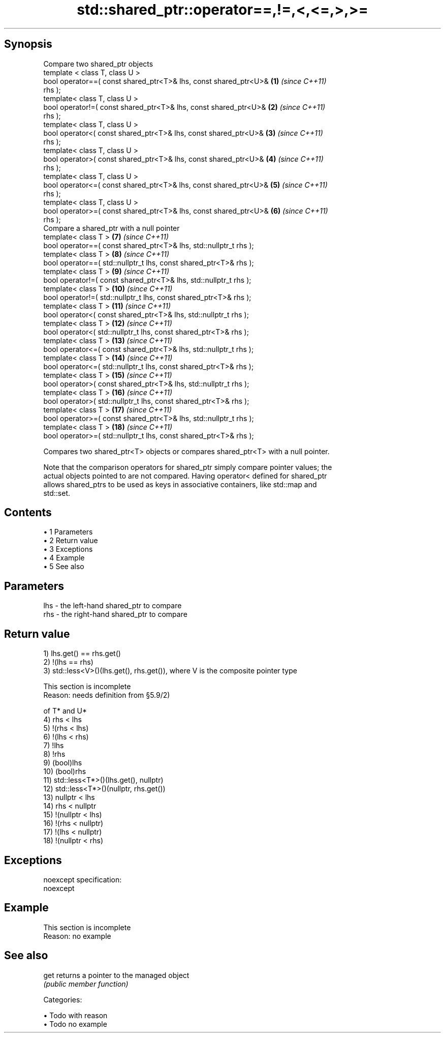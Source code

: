 .TH std::shared_ptr::operator==,!=,<,<=,>,>= 3 "Apr 19 2014" "1.0.0" "C++ Standard Libary"
.SH Synopsis
   Compare two shared_ptr objects
   template < class T, class U >
   bool operator==( const shared_ptr<T>& lhs, const shared_ptr<U>&   \fB(1)\fP  \fI(since C++11)\fP
   rhs );
   template< class T, class U >
   bool operator!=( const shared_ptr<T>& lhs, const shared_ptr<U>&   \fB(2)\fP  \fI(since C++11)\fP
   rhs );
   template< class T, class U >
   bool operator<( const shared_ptr<T>& lhs, const shared_ptr<U>&    \fB(3)\fP  \fI(since C++11)\fP
   rhs );
   template< class T, class U >
   bool operator>( const shared_ptr<T>& lhs, const shared_ptr<U>&    \fB(4)\fP  \fI(since C++11)\fP
   rhs );
   template< class T, class U >
   bool operator<=( const shared_ptr<T>& lhs, const shared_ptr<U>&   \fB(5)\fP  \fI(since C++11)\fP
   rhs );
   template< class T, class U >
   bool operator>=( const shared_ptr<T>& lhs, const shared_ptr<U>&   \fB(6)\fP  \fI(since C++11)\fP
   rhs );
   Compare a shared_ptr with a null pointer
   template< class T >                                               \fB(7)\fP  \fI(since C++11)\fP
   bool operator==( const shared_ptr<T>& lhs, std::nullptr_t rhs );
   template< class T >                                               \fB(8)\fP  \fI(since C++11)\fP
   bool operator==( std::nullptr_t lhs, const shared_ptr<T>& rhs );
   template< class T >                                               \fB(9)\fP  \fI(since C++11)\fP
   bool operator!=( const shared_ptr<T>& lhs, std::nullptr_t rhs );
   template< class T >                                               \fB(10)\fP \fI(since C++11)\fP
   bool operator!=( std::nullptr_t lhs, const shared_ptr<T>& rhs );
   template< class T >                                               \fB(11)\fP \fI(since C++11)\fP
   bool operator<( const shared_ptr<T>& lhs, std::nullptr_t rhs );
   template< class T >                                               \fB(12)\fP \fI(since C++11)\fP
   bool operator<( std::nullptr_t lhs, const shared_ptr<T>& rhs );
   template< class T >                                               \fB(13)\fP \fI(since C++11)\fP
   bool operator<=( const shared_ptr<T>& lhs, std::nullptr_t rhs );
   template< class T >                                               \fB(14)\fP \fI(since C++11)\fP
   bool operator<=( std::nullptr_t lhs, const shared_ptr<T>& rhs );
   template< class T >                                               \fB(15)\fP \fI(since C++11)\fP
   bool operator>( const shared_ptr<T>& lhs, std::nullptr_t rhs );
   template< class T >                                               \fB(16)\fP \fI(since C++11)\fP
   bool operator>( std::nullptr_t lhs, const shared_ptr<T>& rhs );
   template< class T >                                               \fB(17)\fP \fI(since C++11)\fP
   bool operator>=( const shared_ptr<T>& lhs, std::nullptr_t rhs );
   template< class T >                                               \fB(18)\fP \fI(since C++11)\fP
   bool operator>=( std::nullptr_t lhs, const shared_ptr<T>& rhs );

   Compares two shared_ptr<T> objects or compares shared_ptr<T> with a null pointer.

   Note that the comparison operators for shared_ptr simply compare pointer values; the
   actual objects pointed to are not compared. Having operator< defined for shared_ptr
   allows shared_ptrs to be used as keys in associative containers, like std::map and
   std::set.

.SH Contents

     • 1 Parameters
     • 2 Return value
     • 3 Exceptions
     • 4 Example
     • 5 See also

.SH Parameters

   lhs - the left-hand shared_ptr to compare
   rhs - the right-hand shared_ptr to compare

.SH Return value

   1) lhs.get() == rhs.get()
   2) !(lhs == rhs)
   3) std::less<V>()(lhs.get(), rhs.get()), where V is the composite pointer type

    This section is incomplete
    Reason: needs definition from §5.9/2)

   of T* and U*
   4) rhs < lhs
   5) !(rhs < lhs)
   6) !(lhs < rhs)
   7) !lhs
   8) !rhs
   9) (bool)lhs
   10) (bool)rhs
   11) std::less<T*>()(lhs.get(), nullptr)
   12) std::less<T*>()(nullptr, rhs.get())
   13) nullptr < lhs
   14) rhs < nullptr
   15) !(nullptr < lhs)
   16) !(rhs < nullptr)
   17) !(lhs < nullptr)
   18) !(nullptr < rhs)

.SH Exceptions

   noexcept specification:  
   noexcept
     

.SH Example

    This section is incomplete
    Reason: no example

.SH See also

   get returns a pointer to the managed object
       \fI(public member function)\fP

   Categories:

     • Todo with reason
     • Todo no example
